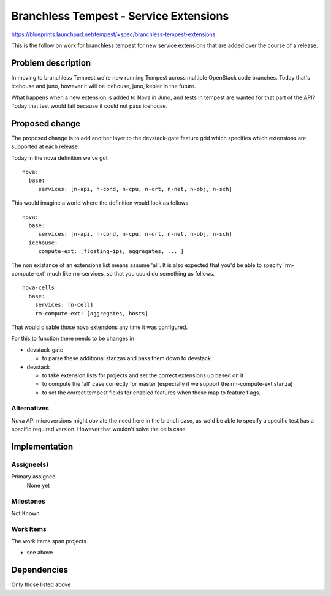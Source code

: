 ..
 This work is licensed under a Creative Commons Attribution 3.0 Unported
 License.
 http://creativecommons.org/licenses/by/3.0/legalcode

=========================================
 Branchless Tempest - Service Extensions
=========================================

https://blueprints.launchpad.net/tempest/+spec/branchless-tempest-extensions

This is the follow on work for branchless tempest for new service
extensions that are added over the course of a release.

Problem description
===================
In moving to branchless Tempest we're now running Tempest across
multiple OpenStack code branches. Today that's icehouse and juno,
however it will be icehouse, juno, kepler in the future.

What happens when a new extension is added to Nova in Juno, and tests
in tempest are wanted for that part of the API? Today that test would
fail because it could not pass icehouse.

Proposed change
===============
The proposed change is to add another layer to the devstack-gate
feature grid which specifies which extensions are supported at each
release.

Today in the nova definition we've got ::

    nova:
      base:
         services: [n-api, n-cond, n-cpu, n-crt, n-net, n-obj, n-sch]

This would imagine a world where the definition would look as follows
::

    nova:
      base:
         services: [n-api, n-cond, n-cpu, n-crt, n-net, n-obj, n-sch]
      icehouse:
         compute-ext: [floating-ips, aggregates, ... ]

The non existance of an extensions list means assume 'all'. It is also
expected that you'd be able to specify 'rm-compute-ext' much like
rm-services, so that you could do something as follows.
::

      nova-cells:
        base:
          services: [n-cell]
          rm-compute-ext: [aggregates, hosts]

That would disable those nova extensions any time it was configured.

For this to function there needs to be changes in

- devstack-gate

  - to parse these additional stanzas and pass them down to devstack

- devstack

  - to take extension lists for projects and set the correct
    extensions up based on it
  - to compute the 'all' case correctly for master (especially if we
    support the rm-compute-ext stanza)
  - to set the correct tempest fields for enabled features when these
    map to feature flags.


Alternatives
------------
Nova API microversions might obviate the need here in the branch case,
as we'd be able to specify a specific test has a specific required
version. However that wouldn't solve the cells case.

Implementation
==============

Assignee(s)
-----------
Primary assignee:
  None yet


Milestones
----------
Not Known


Work Items
----------
The work items span projects

- see above

Dependencies
============
Only those listed above
